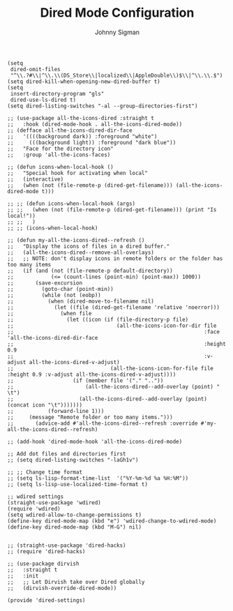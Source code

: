 #+title: Dired Mode Configuration
#+author: Johnny Sigman

#+BEGIN_SRC elisp :load yes
(setq
 dired-omit-files
 "^\\.?#\\|^\\.\\(DS_Store\\|localized\\|AppleDouble\\)$\\|^\\.\\.$")
(setq dired-kill-when-opening-new-dired-buffer t)
(setq
 insert-directory-program "gls"
 dired-use-ls-dired t)
(setq dired-listing-switches "-al --group-directories-first")

;; (use-package all-the-icons-dired :straight t
;;   :hook (dired-mode-hook . all-the-icons-dired-mode))
;; (defface all-the-icons-dired-dir-face
;;   '((((background dark)) :foreground "white")
;;     (((background light)) :foreground "dark blue"))
;;   "Face for the directory icon"
;;   :group 'all-the-icons-faces)

;; (defun icons-when-local-hook ()
;;   "Special hook for activating when local"
;;   (interactive)
;;   (when (not (file-remote-p (dired-get-filename))) (all-the-icons-dired-mode t)))

;; ;; (defun icons-when-local-hook (args)
;; ;;   (when (not (file-remote-p (dired-get-filename))) (print "Is local!"))
;; ;;   )
;; ;; (icons-when-local-hook)

;; (defun my-all-the-icons-dired--refresh ()
;;   "Display the icons of files in a dired buffer."
;;   (all-the-icons-dired--remove-all-overlays)
;;   ;; NOTE: don't display icons in remote folders or the folder has too many items
;;   (if (and (not (file-remote-p default-directory))
;;            (<= (count-lines (point-min) (point-max)) 1000))
;;       (save-excursion
;;         (goto-char (point-min))
;;         (while (not (eobp))
;;           (when (dired-move-to-filename nil)
;;             (let ((file (dired-get-filename 'relative 'noerror)))
;;               (when file
;;                 (let ((icon (if (file-directory-p file)
;;                                 (all-the-icons-icon-for-dir file
;;                                                             :face 'all-the-icons-dired-dir-face
;;                                                             :height 0.9
;;                                                             :v-adjust all-the-icons-dired-v-adjust)
;;                               (all-the-icons-icon-for-file file :height 0.9 :v-adjust all-the-icons-dired-v-adjust))))
;;                   (if (member file '("." ".."))
;;                       (all-the-icons-dired--add-overlay (point) "  \t")
;;                     (all-the-icons-dired--add-overlay (point) (concat icon "\t")))))))
;;           (forward-line 1)))
;;     (message "Remote folder or too many items.")))
;;       (advice-add #'all-the-icons-dired--refresh :override #'my-all-the-icons-dired--refresh)

;; (add-hook 'dired-mode-hook 'all-the-icons-dired-mode)

;; Add dot files and directories first
;; (setq dired-listing-switches "-laGh1v")

;; ;; Change time format
;; (setq ls-lisp-format-time-list  '("%Y-%m-%d %a %H:%M"))
;; (setq ls-lisp-use-localized-time-format t)

;; wdired settings
(straight-use-package 'wdired)
(require 'wdired)
(setq wdired-allow-to-change-permissions t)
(define-key dired-mode-map (kbd "e") 'wdired-change-to-wdired-mode)
(define-key dired-mode-map (kbd "M-G") nil)


;; (straight-use-package 'dired-hacks)
;; (require 'dired-hacks)

;; (use-package dirvish
;;   :straight t
;;   :init
;;   ;; Let Dirvish take over Dired globally
;;   (dirvish-override-dired-mode))

(provide 'dired-settings)
#+END_SRC
